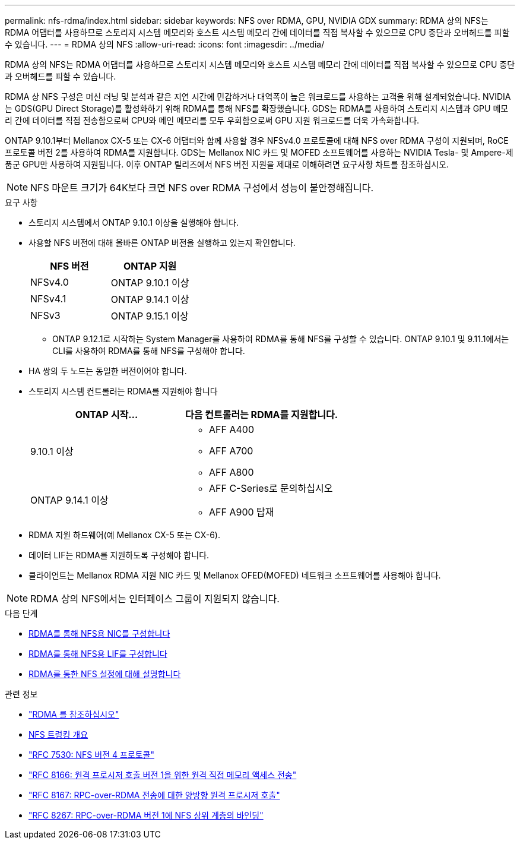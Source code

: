---
permalink: nfs-rdma/index.html 
sidebar: sidebar 
keywords: NFS over RDMA, GPU, NVIDIA GDX 
summary: RDMA 상의 NFS는 RDMA 어댑터를 사용하므로 스토리지 시스템 메모리와 호스트 시스템 메모리 간에 데이터를 직접 복사할 수 있으므로 CPU 중단과 오버헤드를 피할 수 있습니다. 
---
= RDMA 상의 NFS
:allow-uri-read: 
:icons: font
:imagesdir: ../media/


[role="lead"]
RDMA 상의 NFS는 RDMA 어댑터를 사용하므로 스토리지 시스템 메모리와 호스트 시스템 메모리 간에 데이터를 직접 복사할 수 있으므로 CPU 중단과 오버헤드를 피할 수 있습니다.

RDMA 상 NFS 구성은 머신 러닝 및 분석과 같은 지연 시간에 민감하거나 대역폭이 높은 워크로드를 사용하는 고객을 위해 설계되었습니다. NVIDIA는 GDS(GPU Direct Storage)를 활성화하기 위해 RDMA를 통해 NFS를 확장했습니다. GDS는 RDMA를 사용하여 스토리지 시스템과 GPU 메모리 간에 데이터를 직접 전송함으로써 CPU와 메인 메모리를 모두 우회함으로써 GPU 지원 워크로드를 더욱 가속화합니다.

ONTAP 9.10.1부터 Mellanox CX-5 또는 CX-6 어댑터와 함께 사용할 경우 NFSv4.0 프로토콜에 대해 NFS over RDMA 구성이 지원되며, RoCE 프로토콜 버전 2를 사용하여 RDMA를 지원합니다. GDS는 Mellanox NIC 카드 및 MOFED 소프트웨어를 사용하는 NVIDIA Tesla- 및 Ampere-제품군 GPU만 사용하여 지원됩니다. 이후 ONTAP 릴리즈에서 NFS 버전 지원을 제대로 이해하려면 요구사항 차트를 참조하십시오.


NOTE: NFS 마운트 크기가 64K보다 크면 NFS over RDMA 구성에서 성능이 불안정해집니다.

.요구 사항
* 스토리지 시스템에서 ONTAP 9.10.1 이상을 실행해야 합니다.
* 사용할 NFS 버전에 대해 올바른 ONTAP 버전을 실행하고 있는지 확인합니다.
+
[cols="2"]
|===
| NFS 버전 | ONTAP 지원 


| NFSv4.0 | ONTAP 9.10.1 이상 


| NFSv4.1 | ONTAP 9.14.1 이상 


| NFSv3 | ONTAP 9.15.1 이상 
|===
+
** ONTAP 9.12.1로 시작하는 System Manager를 사용하여 RDMA를 통해 NFS를 구성할 수 있습니다. ONTAP 9.10.1 및 9.11.1에서는 CLI를 사용하여 RDMA를 통해 NFS를 구성해야 합니다.


* HA 쌍의 두 노드는 동일한 버전이어야 합니다.
* 스토리지 시스템 컨트롤러는 RDMA를 지원해야 합니다
+
[cols="2"]
|===
| ONTAP 시작... | 다음 컨트롤러는 RDMA를 지원합니다. 


| 9.10.1 이상  a| 
** AFF A400
** AFF A700
** AFF A800




| ONTAP 9.14.1 이상  a| 
** AFF C-Series로 문의하십시오
** AFF A900 탑재


|===
* RDMA 지원 하드웨어(예 Mellanox CX-5 또는 CX-6).
* 데이터 LIF는 RDMA를 지원하도록 구성해야 합니다.
* 클라이언트는 Mellanox RDMA 지원 NIC 카드 및 Mellanox OFED(MOFED) 네트워크 소프트웨어를 사용해야 합니다.



NOTE: RDMA 상의 NFS에서는 인터페이스 그룹이 지원되지 않습니다.

.다음 단계
* xref:./configure-nics-task.adoc[RDMA를 통해 NFS용 NIC를 구성합니다]
* xref:./configure-lifs-task.adoc[RDMA를 통해 NFS용 LIF를 구성합니다]
* xref:./configure-nfs-task.adoc[RDMA를 통한 NFS 설정에 대해 설명합니다]


.관련 정보
* link:../concepts/rdma-concept.html["RDMA 를 참조하십시오"]
* xref:../nfs-trunking/index.html[NFS 트렁킹 개요]
* https://datatracker.ietf.org/doc/html/rfc7530["RFC 7530: NFS 버전 4 프로토콜"^]
* https://datatracker.ietf.org/doc/html/rfc8166["RFC 8166: 원격 프로시저 호출 버전 1을 위한 원격 직접 메모리 액세스 전송"^]
* https://datatracker.ietf.org/doc/html/rfc8167["RFC 8167: RPC-over-RDMA 전송에 대한 양방향 원격 프로시저 호출"^]
* https://datatracker.ietf.org/doc/html/rfc8267["RFC 8267: RPC-over-RDMA 버전 1에 NFS 상위 계층의 바인딩"^]

